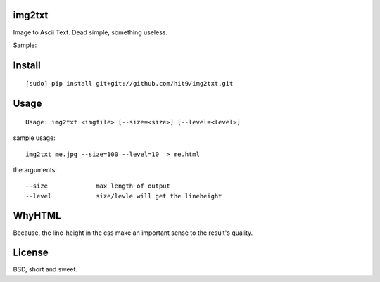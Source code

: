 img2txt
-------

Image to Ascii Text. Dead simple, something useless.

Sample:

.. image:: https://github.com/hit9/img2txt/raw/master/sample/test.jpg

.. image:: https://github.com/hit9/img2txt/raw/master/sample/html.png

Install
-------

::

    [sudo] pip install git+git://github.com/hit9/img2txt.git

Usage
-----

::

    Usage: img2txt <imgfile> [--size=<size>] [--level=<level>]

sample usage::

    img2txt me.jpg --size=100 --level=10  > me.html

the arguments::

    --size             max length of output
    --level            size/levle will get the lineheight

WhyHTML
-------

Because, the line-height in the css make an important sense to the result's quality.

License
-------

BSD,  short and sweet.
